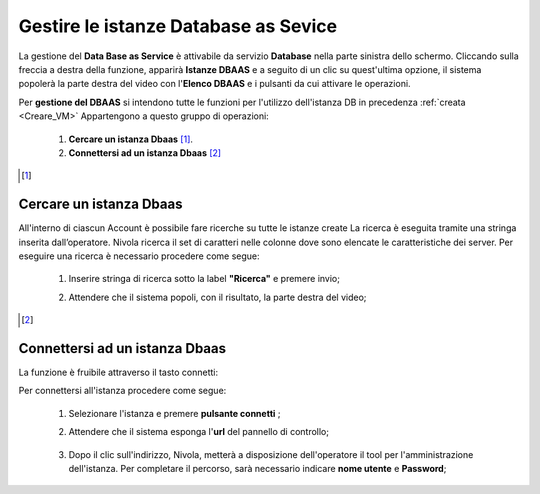 .. _Gestire_DBAAS:

**Gestire le istanze Database as Sevice**
*****************************************


La gestione del **Data Base as Service** è attivabile da
servizio **Database** nella parte sinistra dello schermo. Cliccando sulla freccia
a destra della funzione, apparirà  **Istanze DBAAS** e a seguito di
un clic su quest'ultima opzione, il sistema popolerà la
parte destra del video con l'**Elenco DBAAS** e i pulsanti da cui
attivare le operazioni.

Per **gestione del DBAAS** si intendono tutte le funzioni per l'utilizzo
dell'istanza DB in precedenza :ref:`creata <Creare_VM>`
Appartengono a questo gruppo di operazioni:

    1. **Cercare un istanza Dbaas** [1]_.
    2. **Connettersi ad un istanza Dbaas** [2]_



.. [1]

**Cercare un istanza Dbaas**
===========================

All'interno di ciascun Account è possibile fare ricerche su tutte le istanze create
La ricerca è eseguita tramite una stringa inserita dall’operatore.
Nivola ricerca il set di caratteri nelle colonne dove sono elencate
le caratteristiche dei server. Per eseguire una ricerca è necessario procedere come segue:

    1. Inserire stringa di ricerca sotto la label **"Ricerca"** e premere invio;

       .. image:: img/DBAAS_Ricerca_start.png

    2. Attendere che il sistema popoli, con il risultato, la parte destra del video;

      .. image:: img/DBAAS_Ricerca_fatta.png



.. [2]
**Connettersi ad un istanza Dbaas**
===================================

La funzione è fruibile attraverso il tasto connetti:

.. image:: img/DBAAS_pulsante_connetti.png


Per connettersi all'istanza procedere come segue:

    1. Selezionare l'istanza e premere **pulsante connetti** ;

       .. image:: img/DBAAS_scegli_php.png

    2. Attendere che il sistema esponga l'**url** del pannello di controllo;

      .. image:: img/DBAAS_connetti_link.png

    3. Dopo il clic sull'indirizzo, Nivola, metterà a disposizione dell'operatore il tool
       per l'amministrazione dell'istanza. Per completare il percorso, sarà necessario indicare **nome utente**
       e **Password**;

      .. image:: img/DBAAS_connetti_php.png

